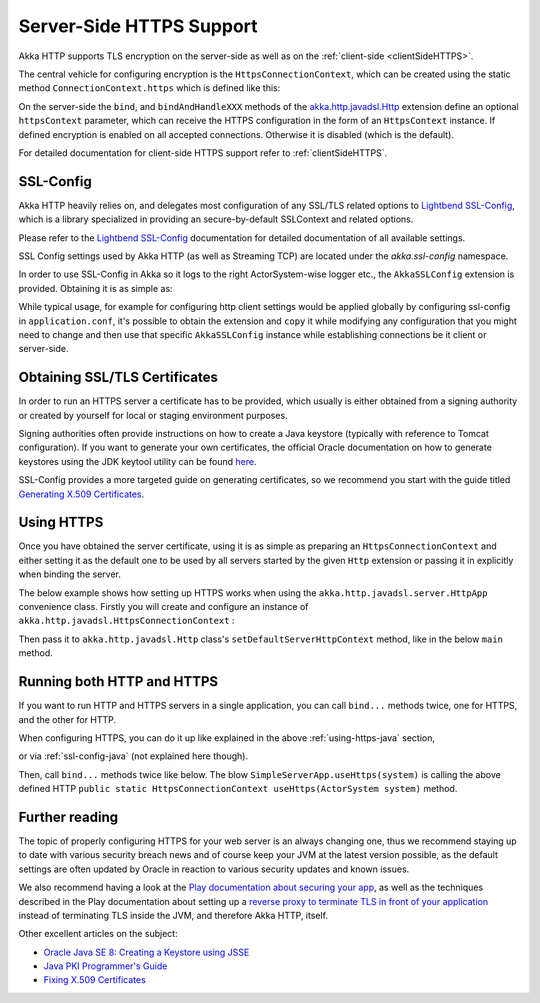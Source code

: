 .. _serverSideHTTPS-java:

Server-Side HTTPS Support
=========================

Akka HTTP supports TLS encryption on the server-side as well as on the :ref:`client-side <clientSideHTTPS>`.

The central vehicle for configuring encryption is the ``HttpsConnectionContext``, which can be created using
the static method ``ConnectionContext.https`` which is defined like this:

.. includecode:: ../../../../../../akka-http-core/src/main/scala/akka/http/javadsl/ConnectionContext.scala
   :include: https-context-creation

On the server-side the ``bind``, and ``bindAndHandleXXX`` methods of the `akka.http.javadsl.Http`_ extension define an
optional ``httpsContext`` parameter, which can receive the HTTPS configuration in the form of an ``HttpsContext``
instance.
If defined encryption is enabled on all accepted connections. Otherwise it is disabled (which is the default).

For detailed documentation for client-side HTTPS support refer to :ref:`clientSideHTTPS`.


.. _akka.http.javadsl.Http: https://github.com/akka/akka/blob/master/akka-http-core/src/main/scala/akka/http/javadsl/Http.scala

.. _ssl-config-java:

SSL-Config
----------

Akka HTTP heavily relies on, and delegates most configuration of any SSL/TLS related options to
`Lightbend SSL-Config`_, which is a library specialized in providing an secure-by-default SSLContext
and related options.

Please refer to the `Lightbend SSL-Config`_ documentation for detailed documentation of all available settings.

SSL Config settings used by Akka HTTP (as well as Streaming TCP) are located under the `akka.ssl-config` namespace.

.. _Lightbend SSL-Config: http://typesafehub.github.io/ssl-config/

In order to use SSL-Config in Akka so it logs to the right ActorSystem-wise logger etc., the
``AkkaSSLConfig`` extension is provided. Obtaining it is as simple as:

.. includecode2:: ../code/docs/http/javadsl/server/HttpsServerExampleTest.java
   :snippet: akka-ssl-config

While typical usage, for example for configuring http client settings would be applied globally by configuring
ssl-config in ``application.conf``, it's possible to obtain the extension and ``copy`` it while modifying any
configuration that you might need to change and then use that specific ``AkkaSSLConfig`` instance while establishing
connections be it client or server-side.

Obtaining SSL/TLS Certificates
------------------------------
In order to run an HTTPS server a certificate has to be provided, which usually is either obtained from a signing
authority or created by yourself for local or staging environment purposes.

Signing authorities often provide instructions on how to create a Java keystore (typically with reference to Tomcat
configuration). If you want to generate your own certificates, the official Oracle documentation on how to generate
keystores using the JDK keytool utility can be found `here <https://docs.oracle.com/javase/8/docs/technotes/tools/unix/keytool.html>`_.

SSL-Config provides a more targeted guide on generating certificates, so we recommend you start with the guide
titled `Generating X.509 Certificates <http://typesafehub.github.io/ssl-config/CertificateGeneration.html>`_.

.. _using-https-java:

Using HTTPS
-----------

Once you have obtained the server certificate, using it is as simple as preparing an ``HttpsConnectionContext``
and either setting it as the default one to be used by all servers started by the given ``Http`` extension
or passing it in explicitly when binding the server.

The below example shows how setting up HTTPS works when using the ``akka.http.javadsl.server.HttpApp`` convenience class.
Firstly you will create and configure an instance of ``akka.http.javadsl.HttpsConnectionContext`` :

.. includecode2:: ../../../../../../akka-http-tests/src/main/java/akka/http/javadsl/server/examples/simple/SimpleServerApp.java
   :snippet: https-http-config

Then pass it to ``akka.http.javadsl.Http`` class's ``setDefaultServerHttpContext`` method, like in the below ``main`` method.

.. includecode2:: ../../../../../../akka-http-tests/src/main/java/akka/http/javadsl/server/examples/simple/SimpleServerApp.java
   :snippet: https-http-app

Running both HTTP and HTTPS
---------------------------
If you want to run HTTP and HTTPS servers in a single application, you can call ``bind...`` methods twice,
one for HTTPS, and the other for HTTP.

When configuring HTTPS, you can do it up like explained in the above :ref:`using-https-java` section,

.. includecode2:: ../../../../../../akka-http-tests/src/main/java/akka/http/javadsl/server/examples/simple/SimpleServerApp.java
   :snippet: https-http-config

or via :ref:`ssl-config-java` (not explained here though).

Then, call ``bind...`` methods twice like below.
The blow ``SimpleServerApp.useHttps(system)`` is calling the above defined HTTP ``public static HttpsConnectionContext useHttps(ActorSystem system)`` method.

.. includecode2:: ../../../../../../akka-http-tests/src/main/java/akka/http/javadsl/server/examples/simple/SimpleServerHttpHttpsApp.java
   :snippet: both-https-and-http

Further reading
---------------

The topic of properly configuring HTTPS for your web server is an always changing one,
thus we recommend staying up to date with various security breach news and of course
keep your JVM at the latest version possible, as the default settings are often updated by
Oracle in reaction to various security updates and known issues.

We also recommend having a look at the `Play documentation about securing your app`_,
as well as the techniques described in the Play documentation about setting up a `reverse proxy to terminate TLS in
front of your application`_ instead of terminating TLS inside the JVM, and therefore Akka HTTP, itself.

Other excellent articles on the subject:

- `Oracle Java SE 8: Creating a Keystore using JSSE <https://docs.oracle.com/javase/8/docs/technotes/guides/security/jsse/JSSERefGuide.html#CreateKeystore>`_
- `Java PKI Programmer's Guide <https://docs.oracle.com/javase/8/docs/technotes/guides/security/certpath/CertPathProgGuide.html>`_
- `Fixing X.509 Certificates <https://tersesystems.com/2014/03/20/fixing-x509-certificates/>`_

.. _Play documentation about securing your app: https://www.playframework.com/documentation/2.5.x/ConfiguringHttps#ssl-certificates
.. _reverse proxy to terminate TLS in front of your application: https://www.playframework.com/documentation/2.5.x/HTTPServer
